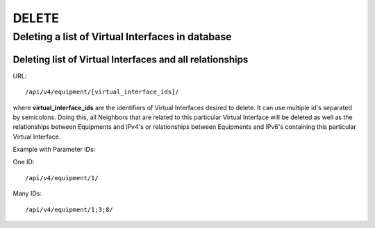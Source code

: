 DELETE
######

Deleting a list of Virtual Interfaces in database
*************************************************

Deleting list of Virtual Interfaces and all relationships
=========================================================

URL::

    /api/v4/equipment/[virtual_interface_ids]/

where **virtual_interface_ids** are the identifiers of Virtual Interfaces desired to delete. It can use multiple id's separated by semicolons. Doing this, all Neighbors that are related to this particular Virtual Interface will be deleted as well as the relationships between Equipments and IPv4's or relationships between Equipments and IPv6's containing this particular Virtual Interface.

Example with Parameter IDs:

One ID::

    /api/v4/equipment/1/

Many IDs::

    /api/v4/equipment/1;3;8/
